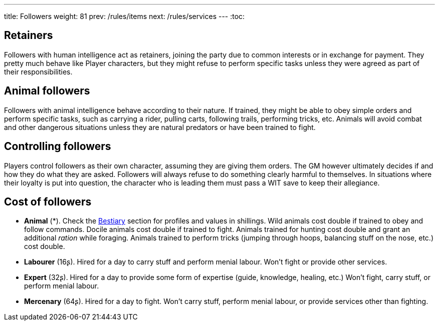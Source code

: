 ---
title: Followers
weight: 81
prev: /rules/items
next: /rules/services
---
:toc:



== Retainers

Followers with human intelligence act as retainers, joining the party due to common interests or in exchange for payment.
They pretty much behave like Player characters, but they might refuse to perform specific tasks unless they were agreed as part of their responsibilities.


== Animal followers

Followers with animal intelligence behave according to their nature.
If trained, they might be able to obey simple orders and perform specific tasks, such as carrying a rider, pulling carts, following trails, performing tricks, etc.
Animals will avoid combat and other dangerous situations unless they are natural predators or have been trained to fight.


== Controlling followers

Players control followers as their own character, assuming they are giving them orders.
The GM however ultimately decides if and how they do what they are asked.
Followers will always refuse to do something clearly harmful to themselves.
In situations where their loyalty is put into question, the character who is leading them must pass a WIT save to keep their allegiance.

== Cost of followers

* *Animal* (*).
Check the link:../bestiary[Bestiary] section for profiles and values in shillings.
Wild animals cost double if trained to obey and follow commands.
Docile animals cost double if trained to fight.
Animals trained for hunting cost double and grant an additional _ration_ while foraging.
Animals trained to perform tricks (jumping through hoops, balancing stuff on the nose, etc.) cost double.

* *Labourer* (16ʂ).
Hired for a day to carry stuff and perform menial labour.
Won't fight or provide other services.

* *Expert* (32ʂ).
Hired for a day to provide some form of expertise (guide, knowledge, healing, etc.)
Won't fight, carry stuff, or perform menial labour.

* *Mercenary* (64ʂ).
Hired for a day to fight.
Won't carry stuff, perform menial labour, or provide services other than fighting.
